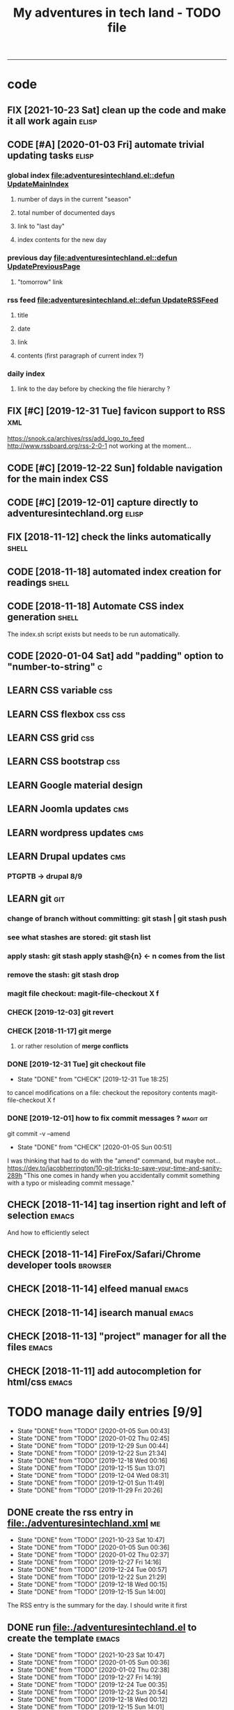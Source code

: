 #+TODO: TODO(t) | DONE(d!) CANCELED(c)
#+TODO: FIX(f) CODE(c) | CANCELED(a!) DONE(d!)
#+TODO: CHECK(e) LEARN(l) | DONE(d!)
#+OPTIONS: num:0
#+TITLE: My adventures in tech land - TODO file
#+HTML_HEAD: <link rel="stylesheet" type="text/css" href="./css/adventuresintechland.org.css" /> 
#+HTML_LINK_HOME:  ./index.html
#+HTML_LINK_UP: https://github.com/brandelune/brandelune.github.io

----------
* code
** FIX [2021-10-23 Sat] clean up the code and make it all work again :elisp:
** CODE [#A] [2020-01-03 Fri] automate trivial updating tasks         :elisp:
***  global index [[file:adventuresintechland.el::defun UpdateMainIndex]]
****    number of days in the current "season"
****    total number of documented days
****    link to "last day"
****    index contents for the new day
***  previous day [[file:adventuresintechland.el::defun UpdatePreviousPage]] 
****    "tomorrow" link
***  rss feed [[file:adventuresintechland.el::defun UpdateRSSFeed]]
****     title
****     date
****     link
****     contents (first paragraph of current index ?)
***  daily index
****     link to the day before by checking the file hierarchy ?
** FIX [#C] [2019-12-31 Tue] favicon support to RSS                     :xml:
 https://snook.ca/archives/rss/add_logo_to_feed
 http://www.rssboard.org/rss-2-0-1
 not working at the moment...
** CODE [#C] [2019-12-22 Sun] foldable navigation for the main index    :CSS:
** CODE [#C] [2019-12-01] capture directly to adventuresintechland.org :elisp:
** FIX [2018-11-12] check the links automatically                     :shell:
** CODE [2018-11-18] automated index creation for readings            :shell:
** CODE [2018-11-18] Automate CSS index generation                    :shell:
The index.sh script exists but needs to be run automatically.
** CODE [2020-01-04 Sat] add "padding" option to "number-to-string"       :c:
** LEARN CSS variable                                                   :css:
** LEARN CSS flexbox                                                :css:css:
** LEARN CSS grid                                                       :css:
** LEARN CSS bootstrap                                                  :css:
** LEARN Google material design
** LEARN Joomla updates                                                 :cms:
** LEARN wordpress updates                                              :cms:
** LEARN Drupal updates                                                 :cms:
*** PTGPTB -> drupal 8/9
** LEARN git                                                            :git:
*** change of branch without committing: *git stash* | *git stash push*
*** see what stashes are stored: *git stash list*
*** apply stash: *git stash apply stash@{n}* <- n comes from the list
*** remove the stash: *git stash drop*
*** magit file checkout: *magit-file-checkout* X f
*** CHECK [2019-12-03] git revert
*** CHECK [2018-11-17] git merge
**** or rather resolution of *merge conflicts*
*** DONE [2019-12-31 Tue] git checkout file
   - State "DONE"       from "CHECK"      [2019-12-31 Tue 18:25]
to cancel modifications on a file: checkout the repository contents
magit-file-checkout
X f
*** DONE [2019-12-01] how to fix commit messages ?                :magit:git:
git commit -v --amend
   - State "DONE"       from "CHECK"      [2020-01-05 Sun 00:51]
I was thinking that had to do with the "amend" command, but maybe not...
https://dev.to/jacobherrington/10-git-tricks-to-save-your-time-and-sanity-289h
"This one comes in handy when you accidentally commit something with a typo or misleading commit message."
** CHECK [2018-11-14] tag insertion right and left of selection       :emacs:
And how to efficiently select
** CHECK [2018-11-14] FireFox/Safari/Chrome developer tools         :browser:
** CHECK [2018-11-14] elfeed manual                                   :emacs:
** CHECK [2018-11-14] isearch manual                                  :emacs:
** CHECK [2018-11-13] "project" manager for all the files             :emacs:
** CHECK [2018-11-11] add autocompletion for html/css                 :emacs:

* TODO manage daily entries [9/9]
DEADLINE: <2021-10-24 Sun ++1d>
  :PROPERTIES:
  :LAST_REPEAT: [2021-10-23 Sat 10:53]
  :END:
  - State "DONE"       from "TODO"       [2020-01-05 Sun 00:43]
  - State "DONE"       from "TODO"       [2020-01-02 Thu 02:45]
  - State "DONE"       from "TODO"       [2019-12-29 Sun 00:44]
  - State "DONE"       from "TODO"       [2019-12-22 Sun 21:34]
  - State "DONE"       from "TODO"       [2019-12-18 Wed 00:16]
  - State "DONE"       from "TODO"       [2019-12-15 Sun 13:07]
  - State "DONE"       from "TODO"       [2019-12-04 Wed 08:31]
  - State "DONE"       from "TODO"       [2019-12-01 Sun 11:49]
  - State "DONE"       from "TODO"       [2019-11-29 Fri 20:26]
** DONE create the rss entry in [[file:adventuresintechland.xml][file:./adventuresintechland.xml]]         :me:
- State "DONE"       from "TODO"       [2021-10-23 Sat 10:47]
- State "DONE"       from "TODO"       [2020-01-05 Sun 00:36]
- State "DONE"       from "TODO"       [2020-01-02 Thu 02:37]
- State "DONE"       from "TODO"       [2019-12-27 Fri 14:16]
- State "DONE"       from "TODO"       [2019-12-24 Tue 00:57]
- State "DONE"       from "TODO"       [2019-12-22 Sun 21:29]
- State "DONE"       from "TODO"       [2019-12-18 Wed 00:15]
- State "DONE"       from "TODO"       [2019-12-15 Sun 14:00]
The RSS entry is the summary for the day. I should write it first
** DONE run [[file:adventuresintechland.el][file:./adventuresintechland.el]] to create the template    :emacs:
- State "DONE"       from "TODO"       [2021-10-23 Sat 10:47]
- State "DONE"       from "TODO"       [2020-01-05 Sun 00:36]
- State "DONE"       from "TODO"       [2020-01-02 Thu 02:38]
- State "DONE"       from "TODO"       [2019-12-27 Fri 14:19]
- State "DONE"       from "TODO"       [2019-12-24 Tue 00:35]
- State "DONE"       from "TODO"       [2019-12-22 Sun 20:54]
- State "DONE"       from "TODO"       [2019-12-18 Wed 00:12]
- State "DONE"       from "TODO"       [2019-12-15 Sun 14:01]
I just fix the links in that step.
** DONE edit the main [[file:index.html][file:./index.html]] for links and nb of day         :me:
- State "DONE"       from "TODO"       [2021-10-23 Sat 10:48]
- State "DONE"       from "TODO"       [2020-01-05 Sun 00:36]
- State "DONE"       from "TODO"       [2020-01-02 Thu 02:40]
- State "DONE"       from "TODO"       [2019-12-27 Fri 14:19]
- State "DONE"       from "TODO"       [2019-12-24 Tue 00:37]
- State "DONE"       from "TODO"       [2019-12-22 Sun 20:54]
- State "DONE"       from "TODO"       [2019-12-18 Wed 00:12]
- State "DONE"       from "TODO"       [2019-12-15 Sun 14:01]
Here again, just fix the links and modify the numbers
*** [last day] x 2
*** logbook + nb of documented days
** DONE edit the previous day
- State "DONE"       from "TODO"       [2021-10-23 Sat 10:50]
- State "DONE"       from "TODO"       [2020-01-05 Sun 00:36]
- State "DONE"       from "TODO"       [2020-01-02 Thu 02:44]
- State "DONE"       from "TODO"       [2019-12-27 Fri 14:19]
Just fix the links and make them point at the correct "next day"
** DONE fill the template and add day number                            :me:
- State "DONE"       from "TODO"       [2021-10-23 Sat 10:51]
- State "DONE"       from "TODO"       [2020-01-05 Sun 00:36]
- State "DONE"       from "TODO"       [2020-01-02 Thu 02:45]
- State "DONE"       from "TODO"       [2019-12-29 Sun 00:41]
- State "DONE"       from "TODO"       [2019-12-24 Tue 00:35]
- State "DONE"       from "TODO"       [2019-12-22 Sun 20:54]
- State "DONE"       from "TODO"       [2019-12-18 Wed 00:12]
- State "DONE"       from              [2019-12-15 Sun 14:00]
Use the RSS summary as a first paragraph
** DONE stage the new folder and index.html, the RSS and  old indexes  :git:
- State "DONE"       from "TODO"       [2021-10-23 Sat 10:52]
- State "DONE"       from "TODO"       [2020-01-05 Sun 00:37]
- State "DONE"       from "TODO"       [2020-01-02 Thu 02:49]
- State "DONE"       from "TODO"       [2019-12-29 Sun 00:42]
- State "DONE"       from "TODO"       [2019-12-24 Tue 00:37]
- State "DONE"       from "TODO"       [2019-12-22 Sun 21:30]
- State "DONE"       from "TODO"       [2019-12-18 Wed 00:15]
- State "DONE"       from "TODO"       [2019-12-15 Sun 14:04]
** DONE update adventuresintechland.org
- State "DONE"       from "TODO"       [2021-10-23 Sat 10:52]
- State "DONE"       from "TODO"       [2020-01-05 Sun 00:37]
- State "DONE"       from "TODO"       [2020-01-02 Thu 02:49]
- State "DONE"       from "TODO"       [2019-12-29 Sun 00:44]
- State "DONE"       from "TODO"       [2019-12-24 Tue 00:57]
- State "DONE"       from "TODO"       [2019-12-22 Sun 21:33]
- State "DONE"       from "TODO"       [2019-12-18 Wed 00:15]
- State "DONE"       from "TODO"       [2019-12-15 Sun 14:02]
** DONE export adventuresintechland.org.html
- State "DONE"       from "TODO"       [2021-10-23 Sat 10:52]
- State "DONE"       from "TODO"       [2020-01-05 Sun 00:37]
- State "DONE"       from "TODO"       [2020-01-02 Thu 02:49]
- State "DONE"       from "TODO"       [2019-12-29 Sun 00:44]
- State "DONE"       from "TODO"       [2019-12-24 Tue 00:57]
- State "DONE"       from "TODO"       [2019-12-22 Sun 21:33]
- State "DONE"       from "TODO"       [2019-12-18 Wed 00:15]
- State "DONE"       from "TODO"       [2019-12-15 Sun 14:04]
** DONE commit the org file and push everything to origin              :git:
- State "DONE"       from "TODO"       [2021-10-23 Sat 10:52]
- State "DONE"       from "TODO"       [2020-01-05 Sun 00:43]
- State "DONE"       from "TODO"       [2020-01-02 Thu 02:50]
- State "DONE"       from "TODO"       [2019-12-29 Sun 00:44]
- State "DONE"       from "TODO"       [2019-12-24 Tue 00:57]
- State "DONE"       from "TODO"       [2019-12-22 Sun 21:34]
- State "DONE"       from "TODO"       [2019-12-18 Wed 00:15]
- State "DONE"       from "TODO"       [2019-12-15 Sun 14:05]
*** git checkout "gh-pages"
*** git status
*** git add *
*** git commit -m "commit message"
*** git push origin
*** git checkout "master"
*** git merge gh-pages
*** git push origin
*** git checkout "gh-pages"
* DONE items
** DONE [2019-12-29 Sun] write-region bug ?                           :elisp:
it was ot a bug, the "visit" argument was set to "t" thus the buffer was asked to visit the file...
https://lists.gnu.org/archive/html/emacs-devel/2020-01/msg00040.html  
 - State "DONE"       from "CHECK"      [2020-01-05 Sun 00:45]
 (write-region "stuff" nil "/path/to/test.txt" nil t nil t)
sometimes, such a one liner outputs itself to the target file. weird.
** CANCELED [#B] [2018-11-13] automatically create daily links  :elisp:shell:
moved to a more global item.
   - State "CANCELED"   from "FIX"        [2020-01-03 Fri 14:18]
should find the previous folder in the hierarchy, etc.
** CANCELED [#A] [2019-12-01] automatically generate "nth day"        :elisp:
I moved that to a more global CODE issue
   - State "CANCELED"   from "CODE"       [2020-01-03 Fri 14:14]
nth day is present in the global index and in the daily file
I'll need to put a marker somewhere that I can access through the el file
** DONE [#A] [2019-12-01] just got bitten by the date edge cases...   :elisp:
Done in the "edge cases" branch, merged into master. Wow, that was long.
The code is cleaner now. I need to organize the functions and see how to rationalize that, but overal, it should work.
   - State "DONE"       from "FIX"        [2020-01-03 Fri 14:05]
working on that in the edge-cases branch
** DONE [2019-12-31 Tue] create "edge-case" branch to work safely :)  :admin:
   - State "DONE"       from "TODO"       [2019-12-31 Tue 19:04]
that's the whole point of having branches...
** DONE [2019-12-31 Tue] reorganise the directory tree                :admin:
   - State "DONE"       from "TODO"       [2019-12-31 Tue 19:11]
the old files go to /cruft for later processing
instead of working on "prototype" or "test" files I'll create branches
** DONE [2019-12-31 Tue] fast access to org keywords                    :org:
   - State "DONE"       from "CHECK"      [2019-12-31 Tue 18:25]
C-c C-t
** DONE [2019-12-31 Tue] reorganize basic css locations                 :css:
   - State "DONE"       from "CHECK"      [2019-12-31 Tue 11:18]
move the main css files to the root of the css directory
** DONE [2019-12-30 Mon] add favicon support                           :html:
   - State "DONE"       from "CHECK"      [2019-12-30 Mon 23:51]
 https://en.wikipedia.org/wiki/Favicon
 And from there:
 http://faviconit.com/en
 It took me a while to remember "https://duckduckgo.com/?q=what+is+the+name+of+the+URL+icons+in+the+browser&t=osx&ia=about"...
** DONE [2019-12-18 Wed] append the XML to the RSS file               :elisp:
myInsert is used for that, need to pretify the thing and put it in the main code
   - State "DONE"       from "CHECK"      [2019-12-22 Sun 21:31]
** DONE [2019-12-16 Mon] RFC-822 valide dates for the rss feed        :elisp:
   - State "DONE"       from "CHECK"      [2019-12-22 Sun 21:31]
(format-time-string "%a, %d %b %Y %H:%m:%S UT" (current-time) t)
** DONE [2019-12-16 Mon] the RSS date is not valid                      :xml:
   - State "DONE"       from "CHECK"      [2019-12-16 Mon 08:58]
** DONE [2019-12-01] add a "0" to single digit days in the page title :elisp:
I externalized the date creation function to check for days < 10 and I had to create a "0 padding" function because number-to-string does not take options to format the resulting string. The function is written in C so way above what I can do... 
   - State "DONE"       from "CHECK"      [2019-12-03 Tue 12:28]
** DONE [2019-12-04] add .emacs.d/init.el to git repository       :git:emacs:
   - State "DONE"       from "CHECK"      [2019-12-04 Wed 07:40]
** DONE [2019-12-02] link to exported org file is not correct         :elisp:
I'm trying to revert that instead of just fixing something that should not have been modified in the first place, but I'm finding the revert function not trivial to use (understand ?). The Magit manual expects the user to understand what a revert is I guess. I'll have to check the Pro Git book later.
   - State "DONE"       from "CHECK"      [2019-12-03 Tue 07:04]
** DONE [2019-12-01] add web-mode hook for html files                 :elisp:
The web-mode manual, or rather home page gives all sorts of relevant settings that I had just to copy to my .emacs.el file to fix this item.
http://web-mode.org/
   - State "DONE"       from "CHECK"      [2019-12-03 Tue 07:04]
** DONE [2019-12-01] github contributions don't appear               :github:
   - State "DONE"       from "CHECK"      [2019-12-03 Tue 08:16]
registered email problem ?
I checked that on 19/12/02, I'll see later of that works.
Ok, I saw that my commit messages included an old email, but I had changed of mail not only on github but also on this machine.
So I checked Pro Git and found the following command:
git config --list --show-origin
and sure enough, that old mail was listed at file:.git/config. It did not occur to me right away that this .git thing was representing the *local* repository so I had some head scratching moments here but here again, Pro Git had an instance of that string that made clear the parameter was local to the repository, so the fix was to use:
git config --local user.email [my email]
Et voilà, now I should be able to see my "contributions" to my own repository appear as green dots on my profile.
Interesting to see how that little playful option (the green dots) helped me figure out a relatively important issue.
** DONE [2019-11-29] the RSS feed does not work anymore                 :xml:
   - State "DONE"       from "CHECK"      [2019-12-16 Mon 08:58]
** DONE [2019-11-29] link this todo file to all the daily files  :elisp:html:
   - State "DONE"       from "TODO"       [2019-12-01 Sun 08:44]
Just added a link into the elisp template.
** DONE [2019-11-26] create daily folder structure and html template  :elisp:
   - State "DONE"       from "CHECK"      [2019-12-15 Sun 12:49]
** DONE [2018-11-14] pushing to github from emacs                     :emacs:
   - State "DONE"       from "TODO"       [2019-12-01 Sun 08:44]
Using magit is not that hard.

** DONE [2019-11-24] change daily tasks                               :admin:
to reduce the nb of possible errors
   - State "DONE"       from "TODO"       [2019-12-27 Fri 14:22]
** DONE [2019-11-24] list the tasks required in publishing the pages :admin:
   - State "DONE"       from "TODO"       [2019-11-28 Thu 22:35]
** DONE [2019-11-24] create a global todo file                        :admin:
   - State "DONE"       from "TODO"       [2019-11-28 Thu 22:28]
** DONE [2019-11-24] gather all the todos written in older pages      :admin:
   - State "DONE"       from "TODO"       [2019-11-29 Fri 18:28]
** DONE [2019-11-24] customize org export because the HTML is ugly :admin:
   - State "DONE"       from "TODO"       [2019-12-01 Sun 08:42]
   What I don't like is how the headings are HTML headers. The ToC alone would be sufficient for what I need. I did some css and it looks much better. With lots of room for improvement.
   

